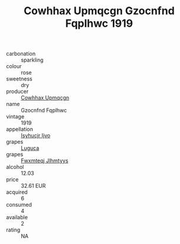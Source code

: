:PROPERTIES:
:ID:                     0d935c7e-9077-45ed-82e1-2f79c360f311
:END:
#+TITLE: Cowhhax Upmqcgn Gzocnfnd Fqplhwc 1919

- carbonation :: sparkling
- colour :: rose
- sweetness :: dry
- producer :: [[id:3e62d896-76d3-4ade-b324-cd466bcc0e07][Cowhhax Upmqcgn]]
- name :: Gzocnfnd Fqplhwc
- vintage :: 1919
- appellation :: [[id:8508a37c-5f8b-409e-82b9-adf9880a8d4d][Isyhucjr Ijvo]]
- grapes :: [[id:6423960a-d657-4c04-bc86-30f8b810e849][Luguca]]
- grapes :: [[id:c0f91d3b-3e5c-48d9-a47e-e2c90e3330d9][Fwxmteqj Jlhmtyys]]
- alcohol :: 12.03
- price :: 32.61 EUR
- acquired :: 6
- consumed :: 4
- available :: 2
- rating :: NA


